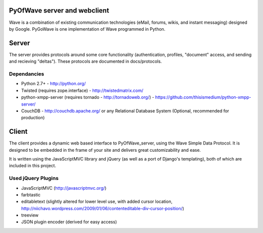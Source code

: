 PyOfWave server and webclient
=======================
Wave is a combination of existing communication technologies (eMail, forums, wikis, and instant messaging) designed by Google. PyGoWave is one implementation of Wave programmed in Python.

Server
=====

The server provides protocols around some core functionality (authentication, profiles, "document" access, and sending and recieving "deltas"). These protocols are documented in docs/protocols. 

Dependancies
--------------------

+ Python 2.7+ -  http://python.org/

+ Twisted (requires zope.interface)  - http://twistedmatrix.com/

+ python-xmpp-server (requires tornado - http://tornadoweb.org/)  - https://github.com/thisismedium/python-xmpp-server/

+ CouchDB - http://couchdb.apache.org/ or any Relational Database System (Optional, recommended for production)


Client
====

The client provides a dynamic web based interface to PyOfWave_server, using the Wave Simple Data Protocol. It is designed to be embedded in the frame of your site and delivers great customizability and ease.  

It is written using the JavaScriptMVC library and jQuery (as well as a port of Django's templating), both of which are included in this project.

Used jQuery Plugins
------------------------------
- JavaScriptMVC (http://javascriptmvc.org/)

- farbtastic

- editabletext (slightly altered for lower level use, with added cursor location, http://niichavo.wordpress.com/2009/01/06/contenteditable-div-cursor-position/)

- treeview

- JSON plugin encoder (derived for easy access)